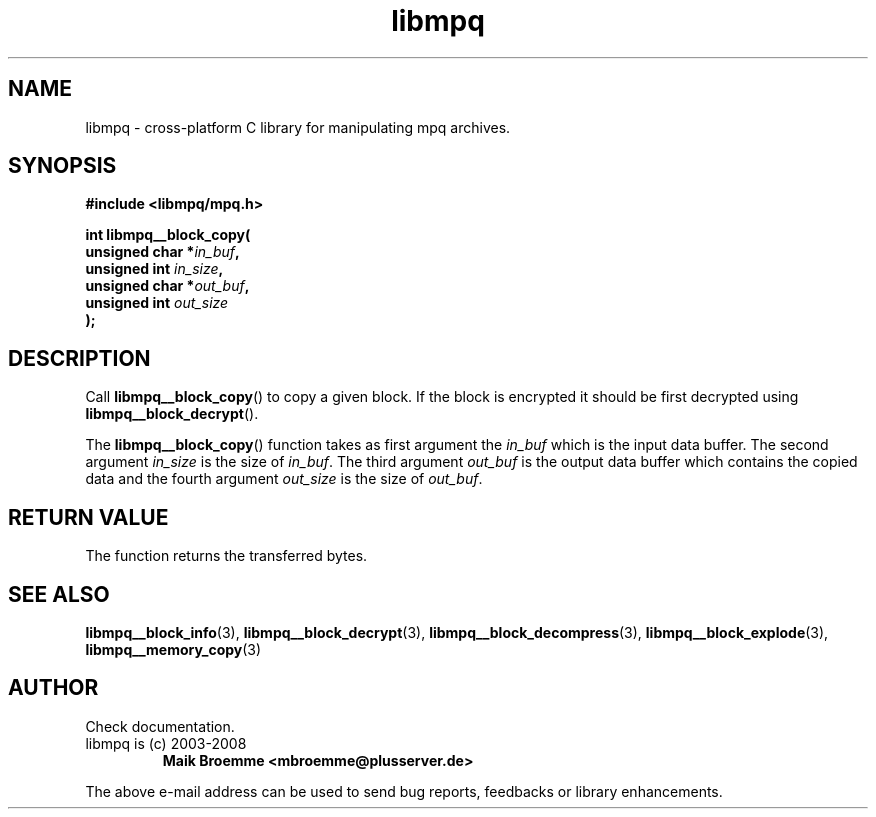 .\" Copyright (c) 2003-2008 Maik Broemme <mbroemme@plusserver.de>
.\"
.\" This is free documentation; you can redistribute it and/or
.\" modify it under the terms of the GNU General Public License as
.\" published by the Free Software Foundation; either version 2 of
.\" the License, or (at your option) any later version.
.\"
.\" The GNU General Public License's references to "object code"
.\" and "executables" are to be interpreted as the output of any
.\" document formatting or typesetting system, including
.\" intermediate and printed output.
.\"
.\" This manual is distributed in the hope that it will be useful,
.\" but WITHOUT ANY WARRANTY; without even the implied warranty of
.\" MERCHANTABILITY or FITNESS FOR A PARTICULAR PURPOSE.  See the
.\" GNU General Public License for more details.
.\"
.\" You should have received a copy of the GNU General Public
.\" License along with this manual; if not, write to the Free
.\" Software Foundation, Inc., 59 Temple Place, Suite 330, Boston, MA 02111,
.\" USA.
.TH libmpq 3 2008-03-31 "The MoPaQ archive library"
.SH NAME
libmpq \- cross-platform C library for manipulating mpq archives.
.SH SYNOPSIS
.nf
.B
#include <libmpq/mpq.h>
.sp
.BI "int libmpq__block_copy("
.BI "        unsigned char *" "in_buf",
.BI "        unsigned int   " "in_size",
.BI "        unsigned char *" "out_buf",
.BI "        unsigned int   " "out_size"
.BI ");"
.fi
.SH DESCRIPTION
.PP
Call \fBlibmpq__block_copy\fP() to copy a given block. If the block is encrypted it should be first decrypted using \fPlibmpq__block_decrypt\fP().
.LP
The \fBlibmpq__block_copy\fP() function takes as first argument the \fIin_buf\fP which is the input data buffer. The second argument \fIin_size\fP is the size of \fIin_buf\fP. The third argument \fIout_buf\fP is the output data buffer which contains the copied data and the fourth argument \fIout_size\fP is the size of \fIout_buf\fP.
.SH RETURN VALUE
The function returns the transferred bytes.
.SH SEE ALSO
.BR libmpq__block_info (3),
.BR libmpq__block_decrypt (3),
.BR libmpq__block_decompress (3),
.BR libmpq__block_explode (3),
.BR libmpq__memory_copy (3)
.SH AUTHOR
Check documentation.
.TP
libmpq is (c) 2003-2008
.B Maik Broemme <mbroemme@plusserver.de>
.PP
The above e-mail address can be used to send bug reports, feedbacks or library enhancements.
